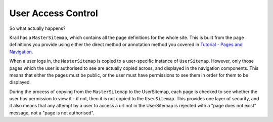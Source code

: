===================
User Access Control
===================

So what actually happens?

Krail has a ``MasterSitemap``, which contains all the page definitions
for the whole site. This is built from the page definitions you provide
using either the direct method or annotation method you covered in
`Tutorial - Pages and
Navigation <../tutorial/tutorial-pages-navigation.md>`__.

When a user logs in, the ``MasterSitemap`` is copied to a user-specific
instance of ``UserSitemap``. However, only those pages which the user is
authorised to see are actually copied across, and displayed in the
navigation components. This means that either the pages must be public,
or the user must have permissions to see them in order for them to be
displayed.

During the process of copying from the ``MasterSitemap`` to the
UserSitemap, each page is checked to see whether the user has permission
to view it - if not, then it is not copied to the ``UserSitemap``. This
provides one layer of security, and it also means that any attempt by a
user to access a url not in the UserSitemap is rejected with a "page
does not exist" message, not a "page is not authorised".
